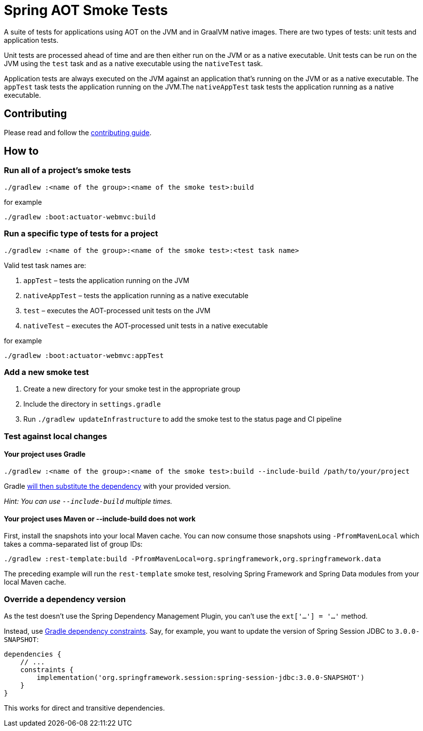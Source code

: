 = Spring AOT Smoke Tests

A suite of tests for applications using AOT on the JVM and in GraalVM native images.
There are two types of tests: unit tests and application tests.

Unit tests are processed ahead of time and are then either run on the JVM or as a native executable.
Unit tests can be run on the JVM using the `test` task and as a native executable using the `nativeTest` task.

Application tests are always executed on the JVM against an application that's running on the JVM or as a native executable.
The `appTest` task tests the application running on the JVM.The `nativeAppTest` task tests the application running as a native executable.

== Contributing

Please read and follow the link:CONTRIBUTING.adoc[contributing guide].

== How to

=== Run all of a project's smoke tests

[source,]
----
./gradlew :<name of the group>:<name of the smoke test>:build
----

for example

[source,]
----
./gradlew :boot:actuator-webmvc:build
----

=== Run a specific type of tests for a project

[source,]
----
./gradlew :<name of the group>:<name of the smoke test>:<test task name>
----

Valid test task names are:

1. `appTest` – tests the application running on the JVM
2. `nativeAppTest` – tests the application running as a native executable
3. `test` – executes the AOT-processed unit tests on the JVM
4. `nativeTest` – executes the AOT-processed unit tests in a native executable

for example

[source,]
----
./gradlew :boot:actuator-webmvc:appTest
----

=== Add a new smoke test

1. Create a new directory for your smoke test in the appropriate group
2. Include the directory in `settings.gradle`
3. Run `./gradlew updateInfrastructure` to add the smoke test to the status page and CI pipeline

=== Test against local changes

==== Your project uses Gradle

[source,]
----
./gradlew :<name of the group>:<name of the smoke test>:build --include-build /path/to/your/project
----

Gradle https://docs.gradle.org/current/userguide/composite_builds.html#command_line_composite[will then substitute the dependency] with your provided version.

_Hint: You can use `--include-build` multiple times._

==== Your project uses Maven or --include-build does not work

First, install the snapshots into your local Maven cache.
You can now consume those snapshots using `-PfromMavenLocal` which takes a comma-separated list of group IDs:

[source,]
----
./gradlew :rest-template:build -PfromMavenLocal=org.springframework,org.springframework.data
----

The preceding example will run the `rest-template` smoke test, resolving Spring Framework and Spring Data modules from your local Maven cache.

=== Override a dependency version

As the test doesn't use the Spring Dependency Management Plugin, you can't use the `ext['...'] = '...'` method.

Instead, use https://docs.gradle.org/current/userguide/dependency_constraints.html[Gradle dependency constraints].
Say, for example, you want to update the version of Spring Session JDBC to `3.0.0-SNAPSHOT`:

[source,]
----
dependencies {
    // ...
    constraints {
        implementation('org.springframework.session:spring-session-jdbc:3.0.0-SNAPSHOT')
    }
}
----

This works for direct and transitive dependencies.
